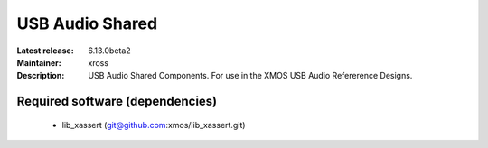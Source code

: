 USB Audio Shared
................

:Latest release: 6.13.0beta2
:Maintainer: xross
:Description: USB Audio Shared Components. For use in the XMOS USB Audio Refererence Designs.


Required software (dependencies)
================================

  * lib_xassert (git@github.com:xmos/lib_xassert.git)

